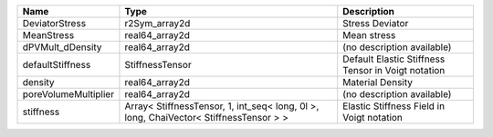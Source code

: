

==================== ===================================================================================== ================================================== 
Name                 Type                                                                                  Description                                        
==================== ===================================================================================== ================================================== 
DeviatorStress       r2Sym_array2d                                                                         Stress Deviator                                    
MeanStress           real64_array2d                                                                        Mean stress                                        
dPVMult_dDensity     real64_array2d                                                                        (no description available)                         
defaultStiffness     StiffnessTensor                                                                       Default Elastic Stiffness Tensor in Voigt notation 
density              real64_array2d                                                                        Material Density                                   
poreVolumeMultiplier real64_array2d                                                                        (no description available)                         
stiffness            Array< StiffnessTensor, 1, int_seq< long, 0l >, long, ChaiVector< StiffnessTensor > > Elastic Stiffness Field in Voigt notation          
==================== ===================================================================================== ================================================== 


